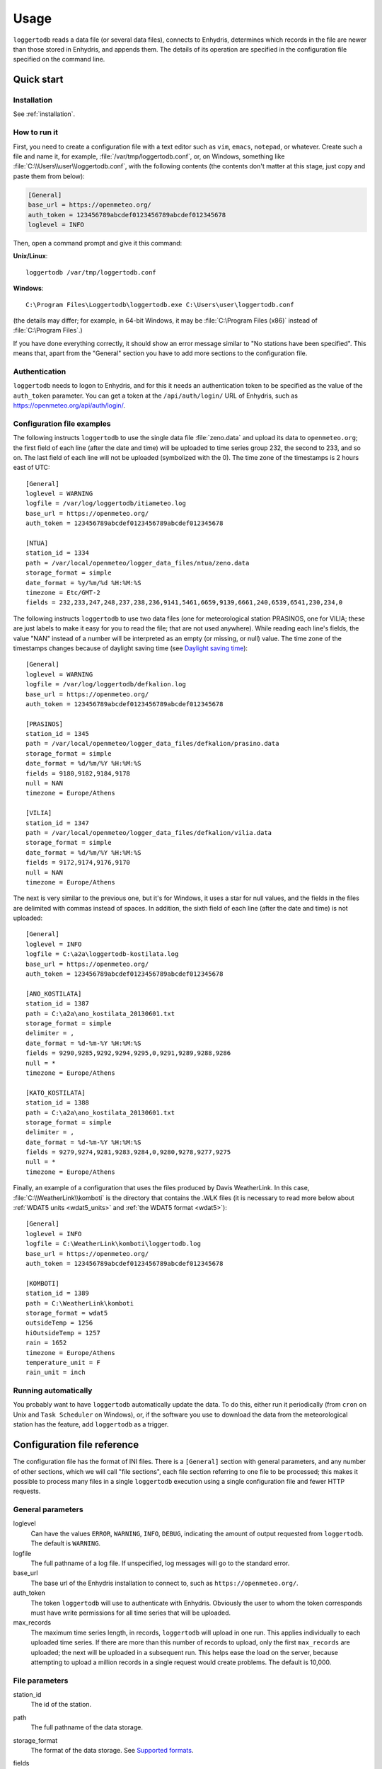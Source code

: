 .. _usage:

=====
Usage
=====

``loggertodb`` reads a data file (or several data files), connects to
Enhydris, determines which records in the file are newer than those
stored in Enhydris, and appends them. The details of its operation are
specified in the configuration file specified on the command line.

Quick start
===========

Installation
------------

See :ref:`installation`.

How to run it
-------------

First, you need to create a configuration file with a text editor such
as ``vim``, ``emacs``, ``notepad``, or whatever. Create such a file
and name it, for example, :file:`/var/tmp/loggertodb.conf`, or, on
Windows, something like :file:`C:\\Users\\user\\loggertodb.conf`, with
the following contents (the contents don't matter at this stage, just
copy and paste them from below):

.. code-block:: ini

    [General]
    base_url = https://openmeteo.org/
    auth_token = 123456789abcdef0123456789abcdef012345678
    loglevel = INFO

Then, open a command prompt and give it this command:

**Unix/Linux**::

    loggertodb /var/tmp/loggertodb.conf

**Windows**::

    C:\Program Files\Loggertodb\loggertodb.exe C:\Users\user\loggertodb.conf

(the details may differ; for example, in 64-bit Windows, it may be
:file:`C:\Program Files (x86)` instead of :file:`C:\Program Files`.)

If you have done everything correctly, it should show an error message
similar to "No stations have been specified". This means that, apart
from the "General" section you have to add more sections to the
configuration file.

.. _authentication:

Authentication
--------------

``loggertodb`` needs to logon to Enhydris, and for this it needs an
authentication token to be specified as the value of the ``auth_token``
parameter. You can get a token at the ``/api/auth/login/`` URL of
Enhydris, such as https://openmeteo.org/api/auth/login/.

Configuration file examples
---------------------------

.. highlight:: ini

The following instructs ``loggertodb`` to use the single data file
:file:`zeno.data` and upload its data to ``openmeteo.org``; the first
field of each line (after the date and time) will be uploaded to time
series group 232, the second to 233, and so on.  The last field of each
line will not be uploaded (symbolized with the 0).  The time zone of the
timestamps is 2 hours east of UTC::

    [General]
    loglevel = WARNING
    logfile = /var/log/loggertodb/itiameteo.log
    base_url = https://openmeteo.org/
    auth_token = 123456789abcdef0123456789abcdef012345678

    [NTUA]
    station_id = 1334
    path = /var/local/openmeteo/logger_data_files/ntua/zeno.data
    storage_format = simple
    date_format = %y/%m/%d %H:%M:%S
    timezone = Etc/GMT-2
    fields = 232,233,247,248,237,238,236,9141,5461,6659,9139,6661,240,6539,6541,230,234,0

The following instructs ``loggertodb`` to use two data files (one for
meteorological station PRASINOS, one for VILIA; these are just labels
to make it easy for you to read the file; that are not used anywhere).
While reading each line's fields, the value "NAN" instead of a
number will be interpreted as an empty (or missing, or null) value.
The time zone of the timestamps changes because of daylight saving time
(see `Daylight saving time`_)::

    [General]
    loglevel = WARNING
    logfile = /var/log/loggertodb/defkalion.log
    base_url = https://openmeteo.org/
    auth_token = 123456789abcdef0123456789abcdef012345678

    [PRASINOS]
    station_id = 1345
    path = /var/local/openmeteo/logger_data_files/defkalion/prasino.data
    storage_format = simple
    date_format = %d/%m/%Y %H:%M:%S
    fields = 9180,9182,9184,9178
    null = NAN
    timezone = Europe/Athens

    [VILIA]
    station_id = 1347
    path = /var/local/openmeteo/logger_data_files/defkalion/vilia.data
    storage_format = simple
    date_format = %d/%m/%Y %H:%M:%S
    fields = 9172,9174,9176,9170
    null = NAN
    timezone = Europe/Athens

The next is very similar to the previous one, but it's for Windows, it
uses a star for null values, and the fields in the files are delimited
with commas instead of spaces. In addition, the sixth field of each
line (after the date and time) is not uploaded::

    [General]
    loglevel = INFO
    logfile = C:\a2a\loggertodb-kostilata.log
    base_url = https://openmeteo.org/
    auth_token = 123456789abcdef0123456789abcdef012345678

    [ANO_KOSTILATA]
    station_id = 1387
    path = C:\a2a\ano_kostilata_20130601.txt
    storage_format = simple
    delimiter = ,
    date_format = %d-%m-%Y %H:%M:%S
    fields = 9290,9285,9292,9294,9295,0,9291,9289,9288,9286
    null = *
    timezone = Europe/Athens

    [KATO_KOSTILATA]
    station_id = 1388
    path = C:\a2a\ano_kostilata_20130601.txt
    storage_format = simple
    delimiter = ,
    date_format = %d-%m-%Y %H:%M:%S
    fields = 9279,9274,9281,9283,9284,0,9280,9278,9277,9275
    null = *
    timezone = Europe/Athens

Finally, an example of a configuration that uses the files produced by
Davis WeatherLink. In this case, :file:`C:\\WeatherLink\\komboti` is the
directory that contains the .WLK files (it is necessary to read more
below about :ref:`WDAT5 units <wdat5_units>` and :ref:`the WDAT5 format
<wdat5>`)::

    [General]
    loglevel = INFO
    logfile = C:\WeatherLink\komboti\loggertodb.log
    base_url = https://openmeteo.org/
    auth_token = 123456789abcdef0123456789abcdef012345678

    [KOMBOTI]
    station_id = 1389
    path = C:\WeatherLink\komboti
    storage_format = wdat5
    outsideTemp = 1256
    hiOutsideTemp = 1257
    rain = 1652
    timezone = Europe/Athens  
    temperature_unit = F
    rain_unit = inch

Running automatically
---------------------

You probably want to have ``loggertodb`` automatically update the
data. To do this, either run it periodically (from ``cron`` on Unix
and ``Task Scheduler`` on Windows), or, if the software you use to
download the data from the meteorological station has the feature, add
``loggertodb`` as a trigger.

Configuration file reference
============================

The configuration file has the format of INI files. There is a
``[General]`` section with general parameters, and any number of other
sections, which we will call "file sections", each file section
referring to one file to be processed; this makes it possible to
process many files in a single ``loggertodb`` execution using a single
configuration file and fewer HTTP requests.

General parameters
------------------

loglevel
   Can have the values ``ERROR``, ``WARNING``, ``INFO``, ``DEBUG``,
   indicating the amount of output requested from ``loggertodb``. The
   default is ``WARNING``.

logfile
   The full pathname of a log file. If unspecified, log messages will
   go to the standard error.

base_url
   The base url of the Enhydris installation to connect to, such as
   ``https://openmeteo.org/``.

auth_token
   The token ``loggertodb`` will use to authenticate with Enhydris.
   Obviously the user to whom the token corresponds must have write
   permissions for all time series that will be uploaded.

max_records
   The maximum time series length, in records, ``loggertodb`` will
   upload in one run. This applies individually to each uploaded time
   series. If there are more than this number of records to upload, only
   the first ``max_records`` are uploaded; the next will be uploaded in
   a subsequent run. This helps ease the load on the server, because
   attempting to upload a million records in a single request would
   create problems. The default is 10,000.

File parameters
---------------

station_id
   The id of the station.

path
   The full pathname of the data storage.

storage_format
   The format of the data storage. See `Supported formats`_.

fields
   (Not for the wdat5 format.) A series of comma-separated integers
   representing the ids of the time series groups to which the data file
   fields correspond (time series groups are what Enhydris lists as
   "Data" in the page for a station). A zero indicates that the field is
   to be ignored. The first number corresponds to the first field after
   the date (and possibly other fixed fields depending on data file
   format, such as the subset identifier) and should be the id of the
   corresponding time series group, or zero if the field is dummy; the
   second number corresponds to the second field after the fixed fields,
   and so on.

   Each time series group contains variations of the same time series,
   such as initial, checked and aggregated. ``loggertodb`` uploads the
   data to the "initial" time series of the group. If such a time series
   does not exist, it is created.

nfields_to_ignore
   This is used only in the ``simple`` format; it's an integer that
   represents a number of fields before the date and time that should
   be ignored. The default is zero. If, for example, the date and time
   are preceded by a record id, set ``nfields_to_ignore=1`` to ignore the
   record id.

subset_identifiers
   Some file formats mix two or more sets of measurements in the same
   file; for example, there may be ten-minute and hourly measurements
   in the same file, and for every 6 lines with ten-minute
   measurements there may be an additional line with hourly
   measurements (not necessarily the same variables). ``loggertodb``
   processes only one set of lines each time. Such files have one or
   more additional distinguishing fields in each line, which helps to
   distinguish which set it is.  ``subset_identifiers``, if present,
   is a comma-separated list of identifiers, and will cause
   ``loggertodb`` to ignore lines with different subset identifiers.
   (Which fields are the subset identifiers depends on the data file
   format.)

null
    Indicates how null values are represented in the source file. For
    example, if ``null = *``, then a ``*`` in place of a number in the
    source file is interpreted as a missing value.
   
    If the value is a number, e.g. ``null = -9999``, then any string
    whose numeric value is that number will be interpreted as a missing
    value, e.g. ``-9999``, ``-9999.00`` and ``-9999.000000`` will all be
    interpreted as missing values. The comparison is made with a
    tolerance of 1e-6.

    (``nullstr`` is a deprecated synonym of ``null``.)

delimiter, decimal_separator, date_format
   Some storage formats may be dependent upon regional settings; these
   formats support ``delimiter``, ``decimal_separator``, and
   ``date_format``.  ``date_format`` is specified in the same way as for
   `strftime(3)`_.
   
   .. _strftime(3): http://docs.python.org/lib/module-time.html

ignore_lines
   For storage formats that are text files, it specifies a regular
   expression that, if it matches, the line will be ignored. This is
   useful to ignore header lines or otherwise lines that shouldn't be
   processed.

allow_overlaps
   Valid only for storage formats that are text files. If ``true`` (or
   ``yes`` or ``on`` or ``1``, and it's case-insensitive), then overlaps
   are allowed. See `Handling overlaps`_ for more. The default is false.

encoding
   For storage formats that are text files, it specifies the encoding.
   The default is utf8. `List of possible encodings`_.

   .. _list of possible encodings: https://docs.python.org/3/library/codecs.html#standard-encodings

timezone
   The time zone of the timestamps of the data. This is necessary to
   know because Enhydris stores the timestamps in UTC, so if they are in
   another time zone they need to be converted. The value of this
   parameter is a name from the `Olson database`_ (see also `Wikipedia's
   copy`_, which is handier than the official), such as
   ``Europe/Athens``, but it can also be one the constant offset time
   zones such as ``Etc/GMT`` or ``Etc/GMT-2``. If you use such a
   constant offset time zone, beware that the sign is reverted:
   ``Etc/GMT-2`` is 2 hours **east** of UTC.

   While ``loggertodb`` will handle daylight saving time, it is
   recommended to configure your loggers to use a constant offset time
   zone. See `Daylight saving time`_ for more.

.. _olson database: http://www.iana.org/time-zones
.. _wikipedia's copy: http://en.wikipedia.org/wiki/List_of_tz_database_time_zones

.. _wdat5_units:

temperature_unit, rain_unit, wind_speed_unit, pressure_unit, matric_potential_unit
   In the wdat5 format, you can select some of the units; C or F for
   temperature, mm or inch for rain and evapotranspiration, m/s or mph
   for wind speed, hPa or inch Hg for pressure, centibar or cm (of
   water) for matric potential. The defaults are C, mm, m/s, hPa,
   centibar.

outsideTemp, hiOutsideTemp, etc.
   Only for wdat5 format; see its description below.

Supported formats
=================

.. admonition:: Don't create yet another conversion script

   Many people think they should create a script to convert their file
   to a format that will be acceptable to ``loggertodb`` and then use
   ``loggertodb`` to read it. Don't do that. Don't have yet another
   script and yet another file—it increases the complexity of the
   system. If ``loggertodb`` does not support your existing file
   directly, contact us so that we add it (or add it yourself if you
   speak Python, the API is documented).

The following formats are currently supported: 

simple
   The ``simple`` format is lines of which the first one or two fields
   are the date and time and the rest of the fields hold time series
   values. If the first field (after stripping any double quotation
   marks) is more than 10 characters in length, it is considered to be
   a date and time; otherwise it is a date only, and the second field
   is considered to be the time; in this case the two fields are
   joined with a space to form the date/time string.  The field
   delimiter is white space, unless the ``delimiter`` parameter is
   specified. The date and/or time and the values can optionally be
   enclosed in double quotation marks.

   The format of the date and time is specified by the ``date_format``
   parameter (enclosing quotation marks are removed before parsing; also
   if the date and time are different fields, they are joined together
   with a space before being parsed).  If ``date_format`` is not
   specified, then the date and time are considered to be in ISO8601
   format, optionally using a a space instead of ``T`` as the date/time
   separator, and ignoring any seconds. If ``date_format`` is specified,
   it must include a second specifier if the times contain seconds, but
   these seconds are actually subsequently ignored.

   The values may be followed by a space and a string, which is treated
   as is as the flags; for example, ``42.3 important flags`` is a value
   of ``42.3`` with flags ``important flags``. Leading and trailing
   white space is stripped from the flags string.

   The ``nfields_to_ignore`` parameter can be used to ignore a number of
   fields in the beginning of each line; this is useful in some formats
   where the date and time are preceeded by a record id or other field.

   ``path`` can refer to many files.  If it contains one of the
   characters `*?[]`, it is considered to be a pattern that matches
   many files (glob_ is used for that.) It may also be a multi-line
   value, with one file or pattern on each line, like this::

        path = /home/alice/data.txt
            /home/bob/data.txt
            /home/charlie/data.txt

   When ``path`` thus refers to many files, it is assumed that their
   concatenation (ignoring any headers) would be the complete list of
   records.  ``loggertodb`` does not assume the filenames are ordered in
   any way; it determines the order by opening all the files and reading
   a date from each one.

   .. _glob: https://docs.python.org/3/library/glob.html

CR1000
   Date and time in ISO8601, the first two fields after the date are
   ignored (they are a record number and a station id), and uses
   subset identifiers in the next field. It is not clear whether it is
   debugged and works properly, neither whether its features are a
   matter of different data logger model or different data logger
   configuration.

deltacom
   The ``deltacom`` format is space-delimited lines of which the first
   field is the date and time in ISO8601 format ``YYYY-MM-DDTHH:mm``,
   and the rest of the fields are either dummy or hold time series
   values, optionally followed by one of the four flags #, $, %, or &.

lastem
   The ``lastem`` format is dependent on regional settings, and uses
   the ``delimiter``, ``decimal_separator``, and ``date_format``
   parameters.  It is lines delimited with the specified delimiter, of
   which the first three fields are the subset identifiers, the fourth
   is the date, and the rest are either dummy or hold time series
   values.

pc208w
   The ``pc208w`` format is comma-delimited items in the following
   order: subset identifier, logger id (ignored), year, day of year,
   time in ``HHmm``, measurements.

.. _wdat5:

wdat5
   The ``wdat5`` format is a binary format used by Davis WeatherLink;
   the files have a ``wlk`` extension.  When using it, set ``path`` to
   the directory name where your ``wlk`` files are stored (one file per
   month).

   You can specify time serie group ids like this::

       outsideTemp = 1256
       hiOutsideTemp = 1257
       rain = 1652

   The full list of variables is outsideTemp, hiOutsideTemp,
   lowOutsideTemp, insideTemp, barometer, outsideHum, insideHum, rain,
   hiRainRate, windSpeed, hiWindSpeed, windDirection, hiWindDirection,
   numWindSamples, solarRad, hiSolarRad, UV, hiUV, leafTemp1, leafTemp2,
   leafTemp3, leafTemp4, extraRad, newSensors1, newSensors2,
   newSensors3, newSensors4, newSensors5, newSensors6, forecast, ET,
   soilTemp1, soilTemp2, soilTemp3, soilTemp4, soilTemp5, soilTemp6,
   soilMoisture1, soilMoisture2, soilMoisture3, soilMoisture4,
   soilMoisture5, soilMoisture6, leafWetness1, leafWetness2,
   leafWetness3, leafWetness4, extraTemp1, extraTemp2, extraTemp3,
   extraTemp4, extraTemp5, extraTemp6, extraTemp7, extraHum1, extraHum2,
   extraHum3, extraHum4, extraHum5, extraHum6, extraHum7.

   Many of these fields may be reserved by Davis for future use or they
   may not be used in the particular installation; just don't use them.
   It is also recommended to ignore the calculated values such as ET
   (evapotranspiration). More information about the meaning of the
   parameters can be found in the Davis manuals and in the WeatherLink
   README file.

odbc
   The sane place for loggers and logger software to store
   meteorological data is a plain text file. Databases shouldn't be used
   for that purpose. However, I've come across a system which was using
   MS Access, so I wrote this. It's only tested on Windows and MS
   Access, though in theory it should be usable anywhere. In that case,
   ``path`` is not actually a file name but an ODBC connection string,
   such as ``DRIVER=Microsoft Access Driver
   (*.mdb);DBQ=C:\Somewhere\mydb.mdb``.  ``table`` specifies the
   database table in which the data is stored; each variable should be
   in a plain text column, and there should also be an ``id`` column
   indicating order. ``date_sql`` is an SQL expression that selects the
   date and time from the table (the resulting date and time format is
   defined by ``date_format``). ``data_columns`` is a comma-separated
   list of (text) columns to retrieve from the table; ``fields`` must
   have as many entries as ``data_columns``.

   You see that this was a hack made for a specific installation, but if
   you are unfortunate enough to really need it, we can elaborate it
   further.

Daylight saving time
====================

.. admonition:: Important

   Set your loggers to permanently use your winter time or any time that
   does not change.

   In case this was not understood:

   Set your loggers to permanently use your winter time or any time that
   does not change.

   ``Loggertodb`` contains limited functionality to deal with cases
   where your loggers change time to DST. However, you should never,
   ever, use that functionality. Instead, you should configure your
   loggers to not do such an insane thing. If you use some kind of
   software+hardware stack that makes it necessary to configure your
   loggers to change to DST (something completely unnecessary, you can
   perfectly and easily store everything in one time zone and display it
   in another time zone), call your supplier and tell them they suck.

   If you ignore this warning and set your loggers to use DST, don't
   expect ``loggertodb`` to do miracles. It can help of course, and it
   might work while things work smoothly. But whenever your government
   changes the date or time of the DST switch, or whenever something
   else goes wrong, you will be trying to fix a big mess instead of
   doing something useful. Really, you should get a life and set your
   loggers to permanently use your winter time or any time that does not
   change.

A time series is composed of records with timestamps. If we don't know
exactly what these timestamps mean, the whole time series is
meaningless. So, assuming you are in Germany, do you know exactly what
2012-10-28 02:30 means? No, you don't, because it might mean two
different things. It could mean 02:30 CEST (00:30 UTC) or 02:30 CET
(01:30 UTC). (In fact, several makes of loggers discard one of the two
ambiguous hours during the switch from DST, meaning that if an
incredible storm occurs at that time, you will lose it. Insane but
true.)

Enhydris stores all timestamps in UTC so there's never any ambiguity and
there's no switch to DST. The ``timezone`` parameter in the
``loggertodb`` configuration file is necessary so that the timestamps
are correctly converted to UTC.  If you are have loggers that switch to
DST and are unable to change their configuration, ``loggertodb`` can
attempt to convert it for you. In that case the ``timezone`` parameter
should be set to a time zone that changes to DST, like "Europe/Athens"::

   timezone = Europe/Athens

``loggertodb`` assumes that the time change occurs exactly when it is
supposed to occur, not a few hours earlier or later. For the switch
towards DST, things are simple. For the switch from DST to winter time,
things are more complicated, because there's an hour that appears twice.
If the ambiguous hour occurs twice, ``loggertodb`` will usually do the
correct thing; it will consider that the second occurence is after the
switch and the first is before the switch. If according to the
computer's clock the switch hasn't occurred yet, any references to the
ambiguous hour are considered to have occurred before the switch.

Handling overlaps
=================

Occasionally input text files may have repeated groups of lines such as
this, where the second and third line are repeated::

    2025-08-11 11:20,18.2,48
    2025-08-11 11:30,18.3,47
    2025-08-11 11:40,18.4,46
    2025-08-11 11:30,18.3,47
    2025-08-11 11:40,18.4,46
    2025-08-11 11:50,18.5,45

Normally ``loggertodb`` will terminate with an error there and you must
fix the input file. However, ``allow_overlaps = yes`` can be specified
in the configuration file to change this behaviour, but it's not without
side effects.

The most significant problem is that repeated lines might have different
values. In this case ``loggertodb`` will merely ignore one of the
versions.

The second problem is one of performance. Normally ``loggertodb`` reads
the last date stored in the database and then reads the input file(s)
from the end upwards until it finds the date that is already stored in
the database. Subsequently it enters the new records from that point on.
This operation takes a significant time only if there are many records
to be entered; for example, the first time a large file is uploaded.
Otherwise the file might be 50 MB long but if only 200 bytes at the end
of the file are new, only those would be read.

If ``allow_overlaps = yes``, this way of operating does not work; there
could be recent records before the first-from-the-end instance of the
latest date stored in the database. Therefore, in that case,
``loggertodb`` changes its way of operating completely: it reads the
entire input file(s). This may take too many resources if done
frequently, so don't run ``loggertodb`` every 10 minutes in that case.

Therefore, avoid using ``allow_overlaps = yes``; instead, fix the input
files. However, when there are too many input files and it's not
possible to assign a human to fix them, this configuration parameter
could be useful.
